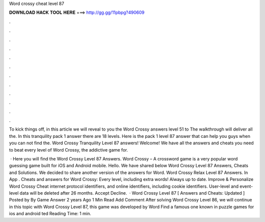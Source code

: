 Word crossy cheat level 87



𝐃𝐎𝐖𝐍𝐋𝐎𝐀𝐃 𝐇𝐀𝐂𝐊 𝐓𝐎𝐎𝐋 𝐇𝐄𝐑𝐄 ===> http://gg.gg/11pbpg?490609



.



.



.



.



.



.



.



.



.



.



.



.

To kick things off, in this article we will reveal to you the Word Crossy answers level 51 to The walkthrough will deliver all the. In this tranquility pack 1 answer there are 18 levels. Here is the pack 1 level 87 answer that can help you guys when you can not find the. Word Crossy Tranquility Level 87 answers! Welcome! We have all the answers and cheats you need to beat every level of Word Crossy, the addictive game for.

 · Here you will find the Word Crossy Level 87 Answers. Word Crossy – A crossword game is a very popular word guessing game built for iOS and Android mobile. Hello. We have shared below Word Crossy Level 87 Answers, Cheats and Solutions. We decided to share another version of the answers for Word. Word Crossy Relax Level 87 Answers. In App . Cheats and answers for Word Crossy: Every level, including extra words! Always up to date. Improve & Personalize Word Crossy Cheat internet protocol identifiers, and online identifiers, including cookie identifiers. User-level and event-level data will be deleted after 26 months. Accept Decline.  · Word Crossy Level 87 [ Answers and Cheats: Updated ] Posted by By Game Answer 2 years Ago 1 Min Read Add Comment After solving Word Crossy Level 86, we will continue in this topic with Word Crossy Level 87, this game was developed by Word Find a famous one known in puzzle games for ios and android ted Reading Time: 1 min.
